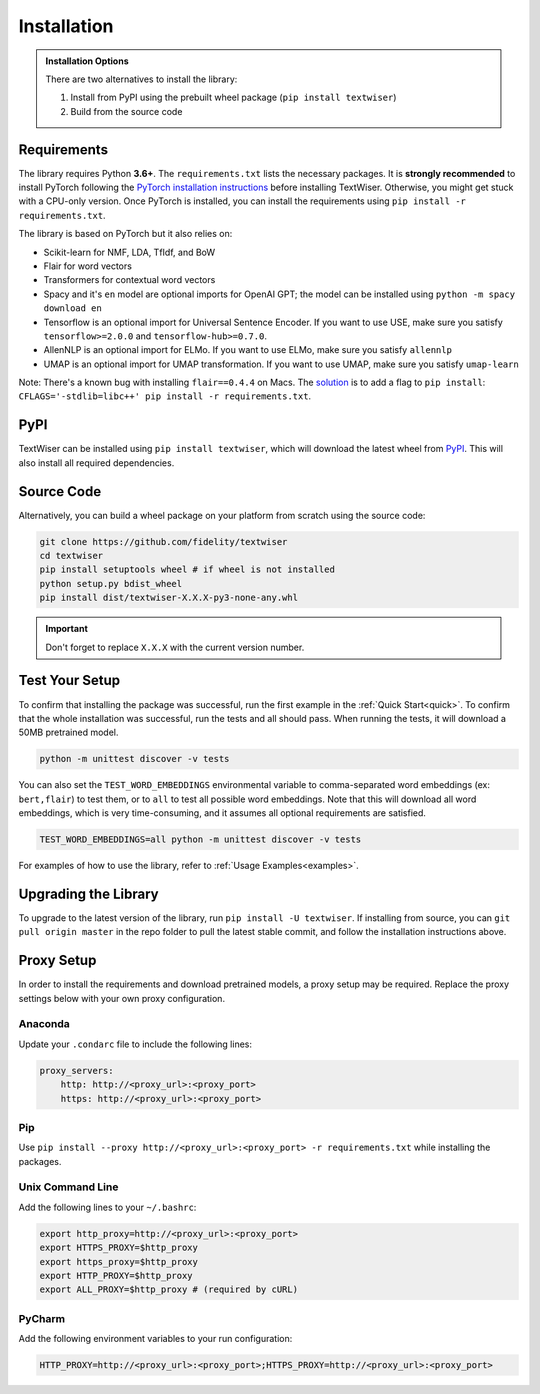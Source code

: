 .. _installation:

Installation
============

.. admonition:: Installation Options

    There are two alternatives to install the library:

    1. Install from PyPI using the prebuilt wheel package (``pip install textwiser``)
    2. Build from the source code

.. _requirements:

Requirements
------------

The library requires Python **3.6+**. The ``requirements.txt`` lists the necessary packages.
It is **strongly recommended** to install PyTorch following the `PyTorch installation instructions <https://pytorch.org/get-started/locally/>`_ before installing TextWiser.
Otherwise, you might get stuck with a CPU-only version.
Once PyTorch is installed, you can install the requirements using ``pip install -r requirements.txt``.

The library is based on PyTorch but it also relies on:

* Scikit-learn for NMF, LDA, TfIdf, and BoW
* Flair for word vectors
* Transformers for contextual word vectors
* Spacy and it's ``en`` model are optional imports for OpenAI GPT; the model can be installed using ``python -m spacy download en``
* Tensorflow is an optional import for Universal Sentence Encoder. If you want to use USE, make sure you satisfy ``tensorflow>=2.0.0`` and ``tensorflow-hub>=0.7.0``.
* AllenNLP is an optional import for ELMo. If you want to use ELMo, make sure you satisfy ``allennlp``
* UMAP is an optional import for UMAP transformation. If you want to use UMAP, make sure you satisfy ``umap-learn``

Note: There's a known bug with installing ``flair==0.4.4`` on Macs. The `solution <https://github.com/huggingface/neuralcoref/issues/97#issuecomment-439662074>`_ is to
add a flag to ``pip install``: ``CFLAGS='-stdlib=libc++' pip install -r requirements.txt``.

PyPI
----

TextWiser can be installed using ``pip install textwiser``, which will download the latest wheel from
`PyPI <http://pypi.org/project/textwiser/>`_. This will also install all required dependencies.

Source Code
-----------

Alternatively, you can build a wheel package on your platform from scratch using the source code:

.. code-block:: bash

    git clone https://github.com/fidelity/textwiser
    cd textwiser
    pip install setuptools wheel # if wheel is not installed
    python setup.py bdist_wheel
    pip install dist/textwiser-X.X.X-py3-none-any.whl

.. important:: Don't forget to replace ``X.X.X`` with the current version number.

Test Your Setup
---------------
To confirm that installing the package was successful, run the first example in the :ref:`Quick Start<quick>`. To confirm that the whole installation was successful, run the tests and all should pass. When running the tests, it will download a 50MB pretrained model.

.. code-block:: bash

    python -m unittest discover -v tests

You can also set the ``TEST_WORD_EMBEDDINGS`` environmental variable to comma-separated word embeddings (ex: ``bert,flair``) to test them, or to ``all`` to test all possible word embeddings. Note that this will download all word embeddings, which is very time-consuming, and it assumes all optional requirements are satisfied.

.. code-block:: bash

    TEST_WORD_EMBEDDINGS=all python -m unittest discover -v tests

For examples of how to use the library, refer to :ref:`Usage Examples<examples>`.

Upgrading the Library
---------------------

To upgrade to the latest version of the library, run ``pip install -U textwiser``. If installing from source, you can
``git pull origin master`` in the repo folder to pull the latest stable commit, and follow the installation instructions
above.

Proxy Setup
-----------

In order to install the requirements and download pretrained models, a proxy setup may be required. Replace the proxy settings below with your own proxy configuration.

Anaconda
^^^^^^^^

Update your ``.condarc`` file to include the following lines:

.. code-block:: bash

    proxy_servers:
        http: http://<proxy_url>:<proxy_port>
        https: http://<proxy_url>:<proxy_port>


Pip
^^^

Use ``pip install --proxy http://<proxy_url>:<proxy_port> -r requirements.txt`` while installing the packages.

Unix Command Line
^^^^^^^^^^^^^^^^^

Add the following lines to your ``~/.bashrc``:

.. code-block:: bash

    export http_proxy=http://<proxy_url>:<proxy_port>
    export HTTPS_PROXY=$http_proxy
    export https_proxy=$http_proxy
    export HTTP_PROXY=$http_proxy
    export ALL_PROXY=$http_proxy # (required by cURL)


PyCharm
^^^^^^^

Add the following environment variables to your run configuration:

.. code-block:: bash

    HTTP_PROXY=http://<proxy_url>:<proxy_port>;HTTPS_PROXY=http://<proxy_url>:<proxy_port>
